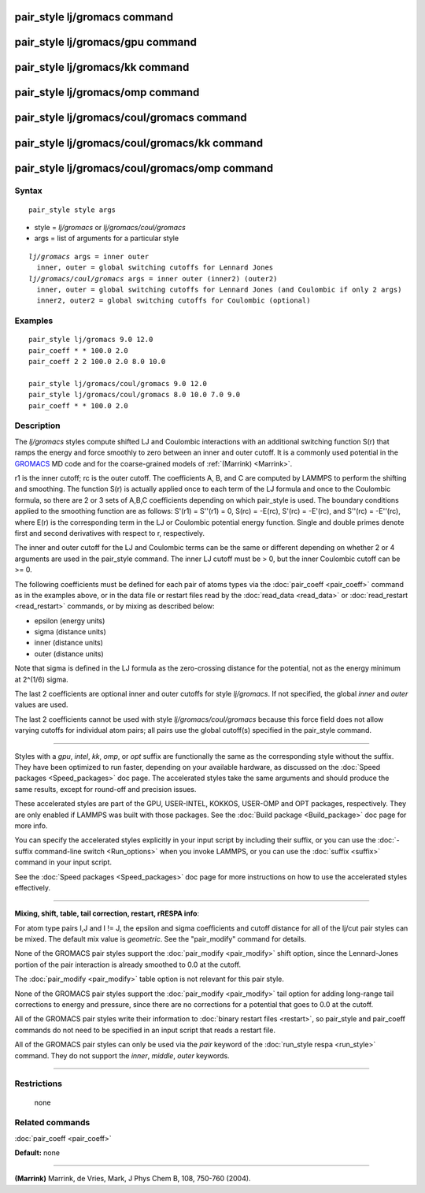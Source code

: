 .. index:: pair\_style lj/gromacs

pair\_style lj/gromacs command
==============================

pair\_style lj/gromacs/gpu command
==================================

pair\_style lj/gromacs/kk command
=================================

pair\_style lj/gromacs/omp command
==================================

pair\_style lj/gromacs/coul/gromacs command
===========================================

pair\_style lj/gromacs/coul/gromacs/kk command
==============================================

pair\_style lj/gromacs/coul/gromacs/omp command
===============================================

Syntax
""""""


.. parsed-literal::

   pair_style style args

* style = *lj/gromacs* or *lj/gromacs/coul/gromacs*
* args = list of arguments for a particular style


.. parsed-literal::

     *lj/gromacs* args = inner outer
       inner, outer = global switching cutoffs for Lennard Jones
     *lj/gromacs/coul/gromacs* args = inner outer (inner2) (outer2)
       inner, outer = global switching cutoffs for Lennard Jones (and Coulombic if only 2 args)
       inner2, outer2 = global switching cutoffs for Coulombic (optional)

Examples
""""""""


.. parsed-literal::

   pair_style lj/gromacs 9.0 12.0
   pair_coeff \* \* 100.0 2.0
   pair_coeff 2 2 100.0 2.0 8.0 10.0

   pair_style lj/gromacs/coul/gromacs 9.0 12.0
   pair_style lj/gromacs/coul/gromacs 8.0 10.0 7.0 9.0
   pair_coeff \* \* 100.0 2.0

Description
"""""""""""

The *lj/gromacs* styles compute shifted LJ and Coulombic interactions
with an additional switching function S(r) that ramps the energy and force
smoothly to zero between an inner and outer cutoff.  It is a commonly
used potential in the `GROMACS <http://www.gromacs.org>`_ MD code and for
the coarse-grained models of :ref:`(Marrink) <Marrink>`.

.. image:: Eqs/pair_gromacs.jpg
   :align: center

r1 is the inner cutoff; rc is the outer cutoff.  The coefficients A, B,
and C are computed by LAMMPS to perform the shifting and smoothing.
The function
S(r) is actually applied once to each term of the LJ formula and once
to the Coulombic formula, so there are 2 or 3 sets of A,B,C coefficients
depending on which pair\_style is used.  The boundary conditions
applied to the smoothing function are as follows: S'(r1) = S''(r1) = 0,
S(rc) = -E(rc), S'(rc) = -E'(rc), and S''(rc) = -E''(rc),
where E(r) is the corresponding term
in the LJ or Coulombic potential energy function.
Single and double primes denote first and second
derivatives with respect to r, respectively.

The inner and outer cutoff for the LJ and Coulombic terms can be the
same or different depending on whether 2 or 4 arguments are used in
the pair\_style command.  The inner LJ cutoff must be > 0, but the
inner Coulombic cutoff can be >= 0.

The following coefficients must be defined for each pair of atoms
types via the :doc:`pair_coeff <pair_coeff>` command as in the examples
above, or in the data file or restart files read by the
:doc:`read_data <read_data>` or :doc:`read_restart <read_restart>`
commands, or by mixing as described below:

* epsilon (energy units)
* sigma (distance units)
* inner (distance units)
* outer (distance units)

Note that sigma is defined in the LJ formula as the zero-crossing
distance for the potential, not as the energy minimum at 2\^(1/6)
sigma.

The last 2 coefficients are optional inner and outer cutoffs for style
*lj/gromacs*\ .  If not specified, the global *inner* and *outer* values
are used.

The last 2 coefficients cannot be used with style
*lj/gromacs/coul/gromacs* because this force field does not allow
varying cutoffs for individual atom pairs; all pairs use the global
cutoff(s) specified in the pair\_style command.


----------


Styles with a *gpu*\ , *intel*\ , *kk*\ , *omp*\ , or *opt* suffix are
functionally the same as the corresponding style without the suffix.
They have been optimized to run faster, depending on your available
hardware, as discussed on the :doc:`Speed packages <Speed_packages>` doc
page.  The accelerated styles take the same arguments and should
produce the same results, except for round-off and precision issues.

These accelerated styles are part of the GPU, USER-INTEL, KOKKOS,
USER-OMP and OPT packages, respectively.  They are only enabled if
LAMMPS was built with those packages.  See the :doc:`Build package <Build_package>` doc page for more info.

You can specify the accelerated styles explicitly in your input script
by including their suffix, or you can use the :doc:`-suffix command-line switch <Run_options>` when you invoke LAMMPS, or you can use the
:doc:`suffix <suffix>` command in your input script.

See the :doc:`Speed packages <Speed_packages>` doc page for more
instructions on how to use the accelerated styles effectively.


----------


**Mixing, shift, table, tail correction, restart, rRESPA info**\ :

For atom type pairs I,J and I != J, the epsilon and sigma coefficients
and cutoff distance for all of the lj/cut pair styles can be mixed.
The default mix value is *geometric*\ .  See the "pair\_modify" command
for details.

None of the GROMACS pair styles support the
:doc:`pair_modify <pair_modify>` shift option, since the Lennard-Jones
portion of the pair interaction is already smoothed to 0.0 at the
cutoff.

The :doc:`pair_modify <pair_modify>` table option is not relevant
for this pair style.

None of the GROMACS pair styles support the
:doc:`pair_modify <pair_modify>` tail option for adding long-range tail
corrections to energy and pressure, since there are no corrections for
a potential that goes to 0.0 at the cutoff.

All of the GROMACS pair styles write their information to :doc:`binary restart files <restart>`, so pair\_style and pair\_coeff commands do
not need to be specified in an input script that reads a restart file.

All of the GROMACS pair styles can only be used via the *pair*
keyword of the :doc:`run_style respa <run_style>` command.  They do not
support the *inner*\ , *middle*\ , *outer* keywords.


----------


Restrictions
""""""""""""
 none

Related commands
""""""""""""""""

:doc:`pair_coeff <pair_coeff>`

**Default:** none


----------


.. _Marrink:



**(Marrink)** Marrink, de Vries, Mark, J Phys Chem B, 108, 750-760 (2004).


.. _lws: http://lammps.sandia.gov
.. _ld: Manual.html
.. _lc: Commands_all.html
